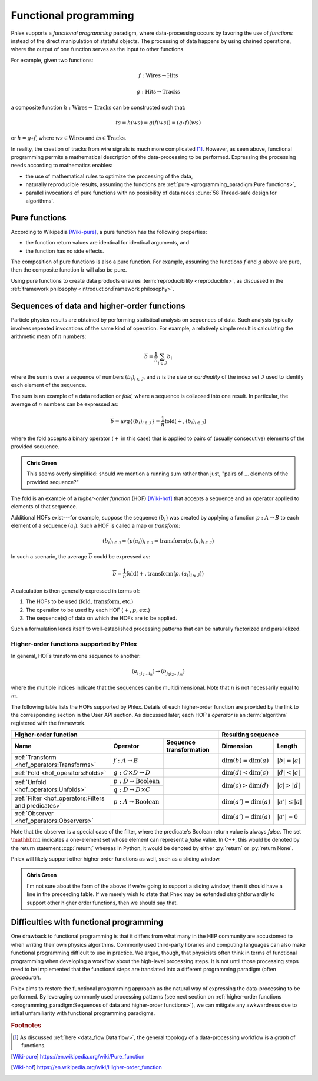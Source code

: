 Functional programming
======================

Phlex supports a *functional programming* paradigm, where data-processing occurs by favoring the use of *functions* instead of the direct manipulation of stateful objects.
The processing of data happens by using chained operations, where the output of one function serves as the input to other functions.

For example, given two functions:

.. math::
   f: \mbox{Wires} \rightarrow \mbox{Hits}

   g: \mbox{Hits} \rightarrow \mbox{Tracks}

a composite function :math:`h: \mbox{Wires} \rightarrow \mbox{Tracks}` can be constructed such that:

.. math::
   ts = h(ws) = g(f(ws)) = (g \circ f)(ws)

or :math:`h = g \circ f`, where :math:`ws \in \mbox{Wires}` and :math:`ts \in \mbox{Tracks}`.

In reality, the creation of tracks from wire signals is much more complicated [#f1]_.
However, as seen above, functional programming permits a mathematical description of the data-processing to be performed.
Expressing the processing needs according to mathematics enables:

- the use of mathematical rules to optimize the processing of the data,
- naturally reproducible results, assuming the functions are :ref:`pure <programming_paradigm:Pure functions>`,
- parallel invocations of pure functions with no possibility of data races :dune:`58 Thread-safe design for algorithms`.

Pure functions
--------------

According to Wikipedia [Wiki-pure]_, a pure function has the following properties:

- the function return values are identical for identical arguments, and
- the function has no side effects.

The composition of pure functions is also a pure function.
For example, assuming the functions :math:`f` and :math:`g` above are pure, then the composite function :math:`h` will also be pure.

Using pure functions to create data products ensures :term:`reproducibility <reproducible>`, as discussed in the :ref:`framework philosophy <introduction:Framework philosophy>`.

Sequences of data and higher-order functions
--------------------------------------------

Particle physics results are obtained by performing statistical analysis on sequences of data.
Such analysis typically involves repeated invocations of the same kind of operation.
For example, a relatively simple result is calculating the arithmetic mean of :math:`n` numbers:

.. math::
   \overline{b} = \frac{1}{n}\sum_{i \in \mathcal{I}} b_i

where the sum is over a sequence of numbers :math:`(b_i)_{i \in \mathcal{I}}`, and :math:`n` is the size or *cardinality* of the index set :math:`\mathcal{I}` used to identify each element of the sequence.

The sum is an example of a data reduction or *fold*, where a sequence is collapsed into one result.
In particular, the average of :math:`n` numbers can be expressed as:

.. math::
   \overline{b} = \mbox{avg} \left\{(b_i)_{i \in \mathcal{I}}\right\} = \frac{1}{n} \mbox{fold}(+, (b_i)_{i \in \mathcal{I}})

where the fold accepts a binary operator (:math:`+` in this case) that is applied to pairs of (usually consecutive) elements of the provided sequence.

.. admonition:: Chris Green
   :class: admonition-chg

   This seems overly simplified: should we mention a running sum rather than just, "pairs of ... elements of the provided sequence?"

The fold is an example of a *higher-order function* (HOF) [Wiki-hof]_ that accepts a sequence and an operator applied to elements of that sequence.

Additional HOFs exist---for example, suppose the sequence :math:`(b_i)` was created by applying a function :math:`p: A \rightarrow B` to each element of a sequence :math:`(a_i)`.
Such a HOF is called a map or *transform*:

.. math::
   (b_i)_{i \in \mathcal{I}} = (p(a_i))_{i \in \mathcal{I}} = \mbox{transform}(p, (a_i)_{i \in \mathcal{I}})

In such a scenario, the average :math:`\overline{b}` could be expressed as:

.. math::
   \overline{b} = \frac{1}{n} \mbox{fold}(+, \mbox{transform}(p, (a_i)_{i \in \mathcal{I}}))

A calculation is then generally expressed in terms of:

1. The HOFs to be used (:math:`\mbox{fold}`, :math:`\mbox{transform}`, etc.)
2. The operation to be used by each HOF (:math:`+`, :math:`p`, etc.)
3. The sequence(s) of data on which the HOFs are to be applied.

Such a formulation lends itself to well-established processing patterns that can be naturally factorized and parallelized.

Higher-order functions supported by Phlex
^^^^^^^^^^^^^^^^^^^^^^^^^^^^^^^^^^^^^^^^^

In general, HOFs transform one sequence to another:

.. math::
   (a_{i_1i_2\dots i_n}) \rightarrow (b_{j_1j_2\dots j_m})

where the multiple indices indicate that the sequences can be multidimensional.
Note that :math:`n` is not necessarily equal to :math:`m`.

The following table lists the HOFs supported by Phlex.
Details of each higher-order function are provided by the link to the corresponding section in the User API section.
As discussed later, each HOF's *operator* is an :term:`algorithm` registered with the framework.

+---------------------------------------------------------------------------------------------------------------------------------------------------+---------------------------------------------------+
| **Higher-order function**                                                                                                                         | **Resulting sequence**                            |
+------------------------------------------------------+-----------------------------------------+--------------------------------------------------+----------------------------+----------------------+
| Name                                                 | Operator                                | Sequence transformation                          | Dimension                  | Length               |
+======================================================+=========================================+==================================================+============================+======================+
| :ref:`Transform <hof_operators:Transforms>`          | :math:`f: A \rightarrow B`              | .. math::                                        | :math:`\dim(b) = \dim(a)`  | :math:`|b| = |a|`    |
|                                                      |                                         |    :no-wrap:                                     |                            |                      |
|                                                      |                                         |                                                  |                            |                      |
|                                                      |                                         |    \(                                            |                            |                      |
|                                                      |                                         |    \underbrace{(a_{i_1\dots i_n})}_a \rightarrow |                            |                      |
|                                                      |                                         |    \underbrace{(b_{i_1\dots i_n})}_b             |                            |                      |
|                                                      |                                         |    \)                                            |                            |                      |
+------------------------------------------------------+-----------------------------------------+--------------------------------------------------+----------------------------+----------------------+
| :ref:`Fold <hof_operators:Folds>`                    | :math:`g: C \times D \rightarrow D`     | .. math::                                        | :math:`\dim(d) < \dim(c)`  | :math:`|d| < |c|`    |
|                                                      |                                         |    :no-wrap:                                     |                            |                      |
|                                                      |                                         |                                                  |                            |                      |
|                                                      |                                         |    \(                                            |                            |                      |
|                                                      |                                         |    \underbrace{(c_{i_1\dots i_n})}_c \rightarrow |                            |                      |
|                                                      |                                         |    \underbrace{(d_{i_1\dots i_m})}_d             |                            |                      |
|                                                      |                                         |    \)                                            |                            |                      |
+------------------------------------------------------+-----------------------------------------+--------------------------------------------------+----------------------------+----------------------+
| :ref:`Unfold <hof_operators:Unfolds>`                | :math:`p: D \rightarrow \mbox{Boolean}` | .. math::                                        | :math:`\dim(c) > \dim(d)`  | :math:`|c| > |d|`    |
|                                                      |                                         |    :no-wrap:                                     |                            |                      |
|                                                      +-----------------------------------------+                                                  |                            |                      |
|                                                      | :math:`q: D \rightarrow D \times C`     |    \(                                            |                            |                      |
|                                                      |                                         |    \underbrace{(d_{i_1\dots i_m})}_d \rightarrow |                            |                      |
|                                                      |                                         |    \underbrace{(c_{i_1\dots i_n})}_c             |                            |                      |
|                                                      |                                         |    \)                                            |                            |                      |
+------------------------------------------------------+-----------------------------------------+--------------------------------------------------+----------------------------+----------------------+
| :ref:`Filter <hof_operators:Filters and predicates>` | :math:`p: A \rightarrow \text{Boolean}` | .. math::                                        | :math:`\dim(a') = \dim(a)` | :math:`|a'| \le |a|` |
|                                                      |                                         |    :no-wrap:                                     |                            |                      |
|                                                      |                                         |                                                  |                            |                      |
|                                                      |                                         |    \(                                            |                            |                      |
|                                                      |                                         |    \underbrace{(a_{i_1\dots i_n})}_a \rightarrow |                            |                      |
|                                                      |                                         |    \underbrace{(a_{i_1\dots i_n})}_{a'}          |                            |                      |
|                                                      |                                         |    \)                                            |                            |                      |
+------------------------------------------------------+-----------------------------------------+--------------------------------------------------+----------------------------+----------------------+
| :ref:`Observer <hof_operators:Observers>`            | .. math::                               | .. math::                                        | :math:`\dim(a') = \dim(a)` | :math:`|a'| = 0`     |
|                                                      |    :no-wrap:                            |    :no-wrap:                                     |                            |                      |
|                                                      |                                         |                                                  |                            |                      |
|                                                      |    \(p: A \rightarrow \mathbbm{1}\)     |    \(                                            |                            |                      |
|                                                      |                                         |    \underbrace{(a_{i_1\dots i_n})}_a \rightarrow |                            |                      |
|                                                      |                                         |    \underbrace{(\quad)}_{a'}                     |                            |                      |
|                                                      |                                         |    \)                                            |                            |                      |
+------------------------------------------------------+-----------------------------------------+--------------------------------------------------+----------------------------+----------------------+

Note that the observer is a special case of the filter, where the predicate's Boolean return value is always `false`.
The set :math:`\mathbbm{1}` indicates a one-element set whose element can represent a `false` value.
In C++, this would be denoted by the return statement :cpp:`return;` whereas in Python, it would be denoted by either :py:`return` or :py:`return None`.

Phlex will likely support other higher order functions as well, such as a sliding window.

.. admonition:: Chris Green
   :class: admonition-chg

   I'm not sure about the form of the above: if we're going to support a sliding window, then it should have a line in the preceeding table. If we merely wish to state that Phex may be extended straightforwardly to support other higher order functions, then we should say that.

Difficulties with functional programming
----------------------------------------

One drawback to functional programming is that it differs from what many in the HEP community are accustomed to when writing their own physics algorithms.
Commonly used third-party libraries and computing languages can also make functional programming difficult to use in practice.
We argue, though, that physicists often think in terms of functional programming when developing a workflow about the high-level processing steps.
It is not until those processing steps need to be implemented that the functional steps are translated into a different programming paradigm (often *procedural*).

Phlex aims to restore the functional programming approach as the natural way of expressing the data-processing to be performed.
By leveraging commonly used processing patterns (see next section on :ref:`higher-order functions <programming_paradigm:Sequences of data and higher-order functions>`), we can mitigate any awkwardness due to initial unfamiliarity with functional programming paradigms.

.. rubric:: Footnotes

.. [#f1] As discussed :ref:`here <data_flow:Data flow>`, the general topology of a data-processing workflow is a *graph* of functions.

.. only:: html

   .. rubric:: References

.. [Wiki-pure] https://en.wikipedia.org/wiki/Pure_function
.. [Wiki-hof] https://en.wikipedia.org/wiki/Higher-order_function
